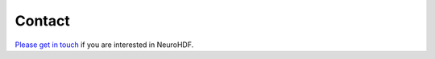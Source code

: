 Contact
=======

`Please get in touch`_ if you are interested in NeuroHDF.

.. _Please get in touch: connectome AT unidesign DOT ch
